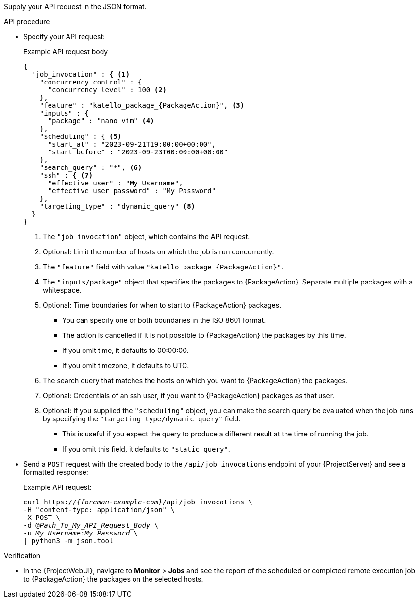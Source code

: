 Supply your API request in the JSON format.

.API procedure

* Specify your API request:
+
.Example API request body
[options="nowrap", json, subs="+quotes,verbatim,attributes"]
----
{
  "job_invocation" : { <1>
    "concurrency_control" : {
      "concurrency_level" : 100 <2>
    },
    "feature" : "katello_package_{PackageAction}", <3>
    "inputs" : {
      "package" : "nano vim" <4>
    },
    "scheduling" : { <5>
      "start_at" : "2023-09-21T19:00:00+00:00",
      "start_before" : "2023-09-23T00:00:00+00:00"
    },
    "search_query" : "*", <6>
    "ssh" : { <7>
      "effective_user" : "My_Username",
      "effective_user_password" : "My_Password"
    },
    "targeting_type" : "dynamic_query" <8>
  }
}
----
<1> The `"job_invocation"` object, which contains the API request.
<2> Optional: Limit the number of hosts on which the job is run concurrently.
<3> The `"feature"` field with value `"katello_package_{PackageAction}"`.
<4> The `"inputs/package"` object that specifies the packages to {PackageAction}.
Separate multiple packages with a whitespace.
<5> Optional: Time boundaries for when to start to {PackageAction} packages.
+
--
* You can specify one or both boundaries in the ISO 8601 format.
* The action is cancelled if it is not possible to {PackageAction} the packages by this time.
* If you omit time, it defaults to 00:00:00.
* If you omit timezone, it defaults to UTC.
--
<6> The search query that matches the hosts on which you want to {PackageAction} the packages.
<7> Optional: Credentials of an ssh user, if you want to {PackageAction} packages as that user.
<8> Optional: If you supplied the `"scheduling"` object, you can make the search query be evaluated when the job runs by specifying the `"targeting_type/dynamic_query"` field.
+
--
* This is useful if you expect the query to produce a different result at the time of running the job.
* If you omit this field, it defaults to `"static_query"`.
--

* Send a `POST` request with the created body to the `/api/job_invocations` endpoint of your {ProjectServer} and see a formatted response:
+
Example API request:
+
[options="nowrap", subs="+quotes,verbatim,attributes"]
----
curl https://_{foreman-example-com}_/api/job_invocations \
-H "content-type: application/json" \
-X POST \
-d @_Path_To_My_API_Request_Body_ \
-u _My_Username_:__My_Password__ \
| python3 -m json.tool
----

.Verification
* In the {ProjectWebUI}, navigate to *Monitor* > *Jobs* and see the report of the scheduled or completed remote execution job to {PackageAction} the packages on the selected hosts.

